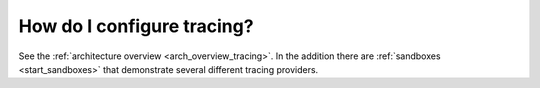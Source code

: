 .. _common_configuration_tracing:

How do I configure tracing?
===========================

See the :ref:`architecture overview <arch_overview_tracing>`. In the addition there are
:ref:`sandboxes <start_sandboxes>` that demonstrate several different tracing providers.